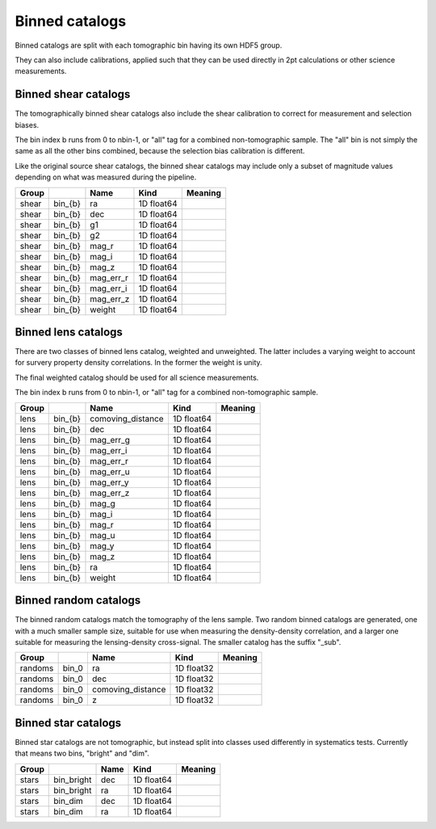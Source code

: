 Binned catalogs
===============

Binned catalogs are split with each tomographic bin having its own HDF5 group.

They can also include calibrations, applied such that they can be used directly in 2pt calculations or other science measurements.


Binned shear catalogs
---------------------

The tomographically binned shear catalogs also include the shear calibration to correct for measurement and selection biases. 

The bin index b runs from 0 to nbin-1, or "all" tag for a combined non-tomographic sample. The "all" bin is not simply the same as all the other bins combined, because the selection bias calibration is different.

Like the original source shear catalogs, the binned shear catalogs may include only a subset of magnitude values depending on what was measured during the pipeline.

=======  =======  =========  ==========  =========
Group             Name       Kind        Meaning
=======  =======  =========  ==========  =========
shear    bin_{b}  ra         1D float64
shear    bin_{b}  dec        1D float64
shear    bin_{b}  g1         1D float64
shear    bin_{b}  g2         1D float64
shear    bin_{b}  mag_r      1D float64
shear    bin_{b}  mag_i      1D float64
shear    bin_{b}  mag_z      1D float64
shear    bin_{b}  mag_err_r  1D float64
shear    bin_{b}  mag_err_i  1D float64
shear    bin_{b}  mag_err_z  1D float64
shear    bin_{b}  weight     1D float64
=======  =======  =========  ==========  =========



Binned lens catalogs
--------------------

There are two classes of binned lens catalog, weighted and unweighted. The latter includes a varying weight to account for survery property density correlations. In the former the weight is unity.  

The final weighted catalog should be used for all science measurements.

The bin index b runs from 0 to nbin-1, or "all" tag for a combined non-tomographic sample.

=======  =======  =================  ==========  =========
Group             Name               Kind        Meaning
=======  =======  =================  ==========  =========
lens     bin_{b}  comoving_distance  1D float64
lens     bin_{b}  dec                1D float64
lens     bin_{b}  mag_err_g          1D float64
lens     bin_{b}  mag_err_i          1D float64
lens     bin_{b}  mag_err_r          1D float64
lens     bin_{b}  mag_err_u          1D float64
lens     bin_{b}  mag_err_y          1D float64
lens     bin_{b}  mag_err_z          1D float64
lens     bin_{b}  mag_g              1D float64
lens     bin_{b}  mag_i              1D float64
lens     bin_{b}  mag_r              1D float64
lens     bin_{b}  mag_u              1D float64
lens     bin_{b}  mag_y              1D float64
lens     bin_{b}  mag_z              1D float64
lens     bin_{b}  ra                 1D float64
lens     bin_{b}  weight             1D float64
=======  =======  =================  ==========  =========


Binned random catalogs
----------------------

The binned random catalogs match the tomography of the lens sample. Two random binned catalogs are generated, one with a much smaller sample size, suitable for use when measuring the density-density correlation, and a larger one suitable for measuring the lensing-density cross-signal.  The smaller catalog has the suffix "_sub".

=======  =====  =================  ==========  =========
Group           Name               Kind        Meaning
=======  =====  =================  ==========  =========
randoms  bin_0  ra                 1D float32
randoms  bin_0  dec                1D float32
randoms  bin_0  comoving_distance  1D float32
randoms  bin_0  z                  1D float32
=======  =====  =================  ==========  =========


Binned star catalogs
--------------------

Binned star catalogs are not tomographic, but instead split into classes used differently in systematics tests. Currently that means two bins, "bright" and "dim".

=======  ==========  ======  ==========  =========
Group                Name    Kind        Meaning
=======  ==========  ======  ==========  =========
stars    bin_bright  dec     1D float64
stars    bin_bright  ra      1D float64
stars    bin_dim     dec     1D float64
stars    bin_dim     ra      1D float64
=======  ==========  ======  ==========  =========

